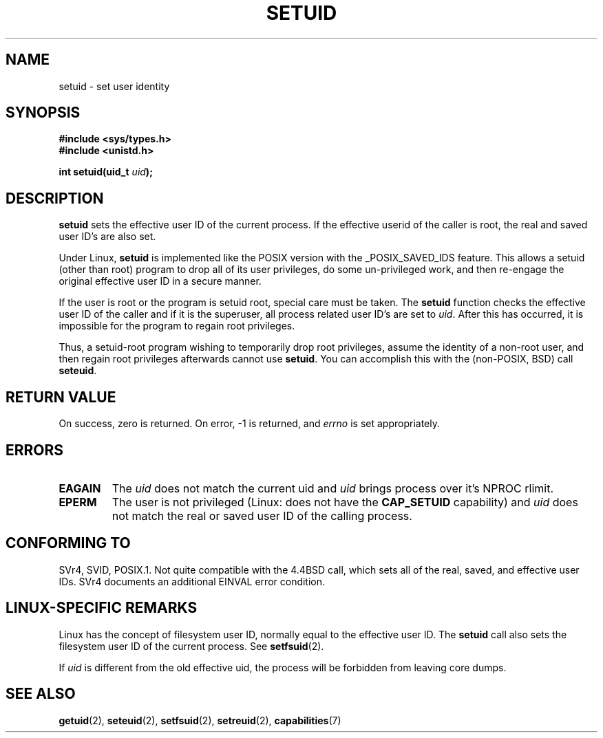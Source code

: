 .\" Copyright (C), 1994, Graeme W. Wilford (Wilf).
.\"
.\" Permission is granted to make and distribute verbatim copies of this
.\" manual provided the copyright notice and this permission notice are
.\" preserved on all copies.
.\"
.\" Permission is granted to copy and distribute modified versions of this
.\" manual under the conditions for verbatim copying, provided that the
.\" entire resulting derived work is distributed under the terms of a
.\" permission notice identical to this one.
.\" 
.\" Since the Linux kernel and libraries are constantly changing, this
.\" manual page may be incorrect or out-of-date.  The author(s) assume no
.\" responsibility for errors or omissions, or for damages resulting from
.\" the use of the information contained herein.  The author(s) may not
.\" have taken the same level of care in the production of this manual,
.\" which is licensed free of charge, as they might when working
.\" professionally.
.\" 
.\" Formatted or processed versions of this manual, if unaccompanied by
.\" the source, must acknowledge the copyright and authors of this work.
.\"
.\" Fri Jul 29th 12:56:44 BST 1994  Wilf. <G.Wilford@ee.surrey.ac.uk> 
.\" Changes inspired by patch from Richard Kettlewell
.\"   <richard@greenend.org.uk>, aeb 970616.
.\" Modified, 27 May 2004, Michael Kerrisk <mtk-manpages@gmx.net>
.\"     Added notes on capability requirements
.TH SETUID 2 2004-05-27 "Linux 2.6.6" "Linux Programmer's Manual"
.SH NAME
setuid \- set user identity
.SH SYNOPSIS
.B #include <sys/types.h>
.br
.B #include <unistd.h>
.sp
.BI "int setuid(uid_t " uid );
.SH DESCRIPTION
.B setuid
sets the effective user ID of the current process.
If the effective userid of the caller is root,
the real and saved user ID's are also set.
.PP
Under Linux, 
.B setuid
is implemented like the POSIX version with the _POSIX_SAVED_IDS feature.
This allows a setuid (other than root) program to drop all of its user
privileges, do some un-privileged work, and then re-engage the original
effective user ID in a secure manner.
.PP
If the user is root or the program is setuid root, special care must be
taken. The 
.B setuid
function checks the effective user ID of the caller and if it is the superuser,
all process related user ID's are set to
.IR uid . 
After this has occurred, it is impossible for the program to regain root
privileges.
.PP
Thus, a setuid-root program wishing to temporarily drop root
privileges, assume the identity of a non-root user, and then regain
root privileges afterwards cannot use 
.BR setuid .
You can accomplish this with the (non-POSIX, BSD) call
.BR seteuid .
.SH "RETURN VALUE"
On success, zero is returned.  On error, \-1 is returned, and
.I errno
is set appropriately.
.SH ERRORS
.TP
.B EAGAIN
The
.I uid
does not match the current uid and 
.I uid
brings process over it's NPROC rlimit.
.TP
.B EPERM
The user is not privileged (Linux: does not have the
.B CAP_SETUID
capability) and
.I uid
does not match the real or saved user ID of the calling process.
.SH "CONFORMING TO"
SVr4, SVID, POSIX.1.  Not quite compatible with the 4.4BSD call, which
sets all of the real, saved, and effective user IDs.  SVr4 documents an
additional EINVAL error condition.
.SH "LINUX-SPECIFIC REMARKS"
Linux has the concept of filesystem user ID, normally equal to the
effective user ID.  The
.B setuid
call also sets the filesystem user ID of the current process.
See
.BR setfsuid (2).
.PP
If
.I uid
is different from the old effective uid, the process will
be forbidden from leaving core dumps.
.SH "SEE ALSO"
.BR getuid (2),
.BR seteuid (2),
.BR setfsuid (2),
.BR setreuid (2),
.BR capabilities (7)
